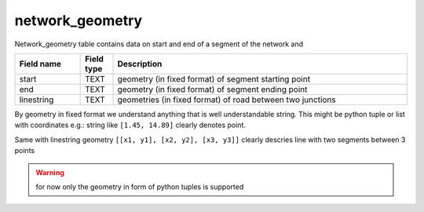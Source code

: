network_geometry
================
Network_geometry table contains data on start and end of a segment of the network and

.. csv-table::
   :widths: 2,1,9
   :header-rows: 1

   Field name,Field type,Description
   start,TEXT,geometry (in fixed format) of segment starting point
   end,TEXT,geometry (in fixed format) of segment ending point
   linestring,TEXT,geometries (in fixed format) of road between two junctions

By geometry in fixed format we understand anything that is well understandable string.
This might be python tuple or list with coordinates
e.g.: string like ``[1.45, 14.89]`` clearly denotes point.


Same with linestring geometry ``[[x1, y1], [x2, y2], [x3, y3]]`` clearly descries line with two segments between 3 points

..  warning::
    for now only the geometry in form of python tuples is supported
